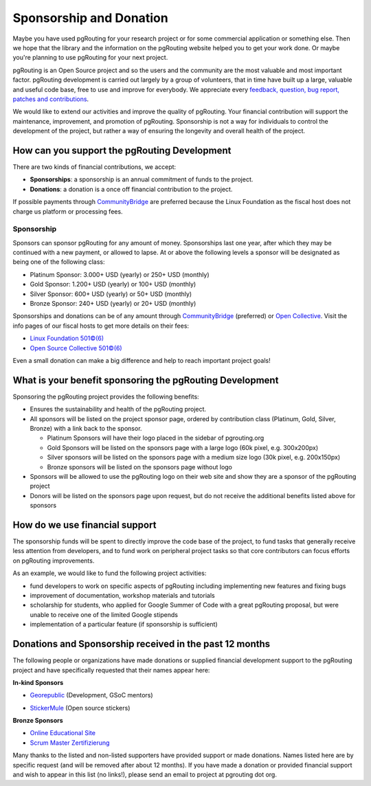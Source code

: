..
   ****************************************************************************
    pgRouting Website
    Copyright(c) pgRouting Contributors

    This documentation is licensed under a Creative Commons Attribution-Share
    Alike 3.0 License: https://creativecommons.org/licenses/by-sa/3.0/
   ****************************************************************************

Sponsorship and Donation
===============================================================================

Maybe you have used pgRouting for your research project or for some commercial application or something else. Then we hope that the library and the information on the pgRouting website helped you to get your work done. Or maybe you're planning to use pgRouting for your next project.

pgRouting is an Open Source project and so the users and the community are the most valuable and most important factor. pgRouting development is carried out largely by a group of volunteers, that in time have built up a large, valuable and useful code base, free to use and improve for everybody. We appreciate every `feedback, question, bug report, patches and contributions <development>`_.

We would like to extend our activities and improve the quality of pgRouting. Your financial contribution will support the maintenance, improvement, and promotion of pgRouting. Sponsorship is not a way for individuals to control the development of the project, but rather a way of ensuring the longevity and overall health of the project.


How can you support the pgRouting Development
-------------------------------------------------------------------------------

There are two kinds of financial contributions, we accept:

* **Sponsorships**: a sponsorship is an annual commitment of funds to the project.
* **Donations**: a donation is a once off financial contribution to the project.

.. raw:: html

	<div style="text-align:center;margin-top:2em;">
    <p>CommunityBridge</p>
    <a href="https://funding.communitybridge.org/projects/pgrouting" target="_blank"><img src="_static/img/donate-cb.png" width="300"></a>
	</div>

	<div style="text-align:center;margin-bottom:3em;">
    <p>Open Collective (preferred)</p>
    <a href="https://opencollective.com/pgrouting/donate" target="_blank"><img src="https://opencollective.com/manjaro-us/donate/button@2x.png?color=blue" width="300"></a>
	</div>

If possible payments through `CommunityBridge <https://funding.communitybridge.org/projects/pgrouting>`_ are preferred because the Linux Foundation as the fiscal host does not charge us platform or processing fees.

Sponsorship
^^^^^^^^^^^^^^^^^^^^^^^^^^^^^^^^^^^^^^^^^^^^^^^^^^^^^^^^^^^^^^^^^^^^^^^^^^^^^^^

Sponsors can sponsor pgRouting for any amount of money. Sponsorships last one year, after which they may be continued with a new payment, or allowed to lapse. At or above the following levels a sponsor will be designated as being one of the following class:

* Platinum Sponsor: 3.000+ USD (yearly) or 250+ USD (monthly)
* Gold Sponsor: 1.200+ USD (yearly) or 100+ USD (monthly)
* Silver Sponsor: 600+ USD (yearly) or 50+ USD (monthly)
* Bronze Sponsor: 240+ USD (yearly) or 20+ USD (monthly)

.. raw:: html

  <p>Organizations or individuals interested in sponsoring the pgRouting project
  should contact
  <script type="text/javascript">
	  document.write('<a href="mailto:' + new Array("project","pgrouting.org").join("@") + '">project at pgrouting dot org</a>');
  </script>
  with questions, or to make arrangements.</p>


Sponsorships and donations can be of any amount through `CommunityBridge <https://funding.communitybridge.org/projects/pgrouting>`_ (preferred) or `Open Collective <https://opencollective.com/pgrouting/donate>`_. Visit the info pages of our fiscal hosts to get more details on their fees:

* `Linux Foundation 501©(6) <https://docs.linuxfoundation.org/display/DOCS/CommunityBridge+FAQs>`_
* `Open Source Collective 501©(6) <https://opencollective.com/opensource>`_

Even a small donation can make a big difference and help to reach important project goals!

What is your benefit sponsoring the pgRouting Development
-------------------------------------------------------------------------------

Sponsoring the pgRouting project provides the following benefits:

* Ensures the sustainability and health of the pgRouting project.
* All sponsors will be listed on the project sponsor page, ordered by contribution class (Platinum, Gold, Silver, Bronze) with a link back to the sponsor.

  * Platinum Sponsors will have their logo placed in the sidebar of pgrouting.org
  * Gold Sponsors will be listed on the sponsors page with a large logo (60k pixel, e.g. 300x200px)
  * Silver sponsors will be listed on the sponsors page with a medium size logo (30k pixel, e.g. 200x150px)
  * Bronze sponsors will be listed on the sponsors page without logo

* Sponsors will be allowed to use the pgRouting logo on their web site and show they are a sponsor of the pgRouting project
* Donors will be listed on the sponsors page upon request, but do not receive the additional benefits listed above for sponsors


How do we use financial support
-------------------------------------------------------------------------------

The sponsorship funds will be spent to directly improve the code base of the project, to fund tasks that generally receive less attention from developers, and to fund work on peripheral project tasks so that core contributors can focus efforts on pgRouting improvements.

As an example, we would like to fund the following project activities:

* fund developers to work on specific aspects of pgRouting including implementing new features and fixing bugs
* improvement of documentation, workshop materials and tutorials
* scholarship for students, who applied for Google Summer of Code with a great pgRouting proposal, but were unable to receive one of the limited Google stipends
* implementation of a particular feature (if sponsorship is sufficient)

.. _sponsors:

Donations and Sponsorship received in the past 12 months
-------------------------------------------------------------------------------

The following people or organizations have made donations or supplied financial development support to the pgRouting project and have specifically requested that their names appear here:

**In-kind Sponsors**

* `Georepublic <https://georepublic.info>`_ (Development, GSoC mentors)
	|sponsor_georepublic|

.. |sponsor_georepublic| image:: _static/img/sponsor_georepublic.png
	 :width: 240
	 :target: https://georepublic.info
	 :alt: Georepublic - A Geolocation Technology Company

* `StickerMule <https://mule.to/pgRouting>`_ (Open source stickers)
	|sponsor_stickermule|

.. |sponsor_stickermule| image:: _static/img/02-sticker-mule-logo-light.png
	 :width: 240
	 :target: https://mule.to/pgRouting
	 :alt: Sticker Mule is the easiest way to buy custom stickers.

**Bronze Sponsors**

* `Online Educational Site <https://www.onlinedegree.com>`_
* `Scrum Master Zertifizierung <https://agile.coach/training/scrum-master-zertifizierung/“>`_

Many thanks to the listed and non-listed supporters have provided support or made donations. Names listed here are by specific request (and will be removed after about 12 months). If you have made a donation or provided financial support and wish to appear in this list (no links!), please send an email to project at pgrouting dot org.
